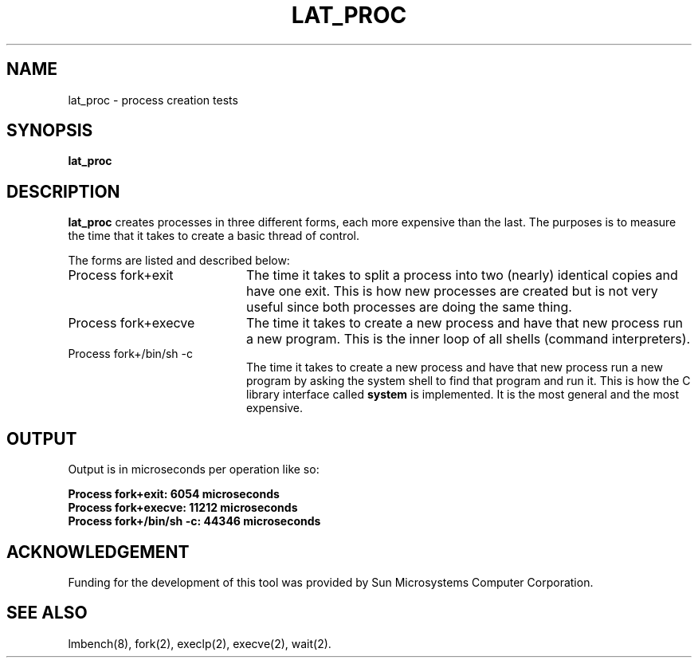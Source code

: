.\" $Id$
.TH LAT_PROC 8 "$Date$" "(c)1994 Larry McVoy" "LMBENCH"
.SH NAME
lat_proc \- process creation tests
.SH SYNOPSIS
.B lat_proc
.SH DESCRIPTION
.B lat_proc
creates processes in three different forms, each more expensive than the last.
The purposes is to measure the time that it takes to create a basic thread
of control.
.PP
The forms are listed and described below:
.TP 20
Process fork+exit
The time it takes to split a process into two (nearly) identical copies
and have one exit.  This is how new processes are created but is not 
very useful since both processes are doing the same thing.
.TP
Process fork+execve
The time it takes to create a new process and have that new process run a new
program.  This is the inner loop of all shells (command interpreters).
.TP
Process fork+/bin/sh -c
The time it takes to create a new process and have that new process run a new
program by asking the system shell to find that program and run it.  This is
how the C library interface called \f(CBsystem\fP is implemented.  It is the
most general and the most expensive.
.SH OUTPUT
Output is in microseconds per operation like so:
.sp
.ft CB
.nf
Process fork+exit: 6054 microseconds
Process fork+execve: 11212 microseconds
Process fork+/bin/sh -c: 44346 microseconds
.br
.fi
.ft
.SH ACKNOWLEDGEMENT
Funding for the development of
this tool was provided by Sun Microsystems Computer Corporation.
.SH "SEE ALSO"
lmbench(8), fork(2), execlp(2), execve(2), wait(2).

